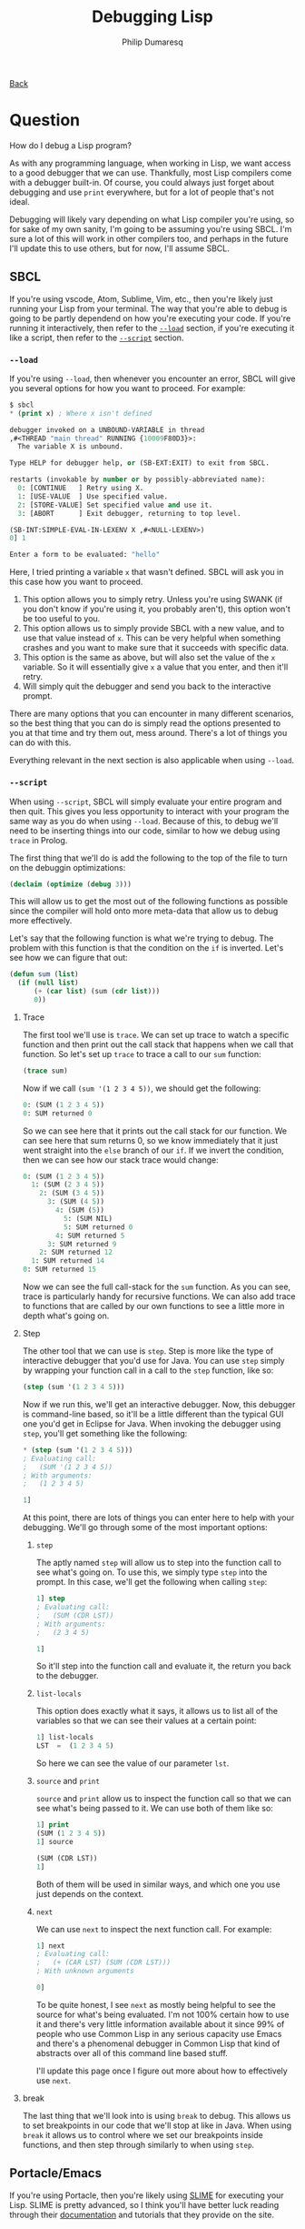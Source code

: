 #+TITLE: Debugging Lisp
#+AUTHOR: Philip Dumaresq
#+HTML_HEAD: <link rel="stylesheet" type="text/css" href="../assets/org.css" />

#+BEGIN_CENTER
[[file:index.org][Back]]
#+END_CENTER

* Question
How do I debug a Lisp program?

As with any programming language, when working in Lisp, we want access to a good debugger that we
can use. Thankfully, most Lisp compilers come with a debugger built-in. Of course, you could always
just forget about debugging and use ~print~ everywhere, but for a lot of people that's not ideal. 

Debugging will likely vary depending on what Lisp compiler you're using, so for sake of my own
sanity, I'm going to be assuming you're using SBCL. I'm sure a lot of this will work in other
compilers too, and perhaps in the future I'll update this to use others, but for now, I'll assume
SBCL. 

** SBCL
If you're using vscode, Atom, Sublime, Vim, etc., then you're likely just running your Lisp from your
terminal. The way that you're able to debug is going to be partly dependend on how you're executing
your code. If you're running it interactively, then refer to the [[load][~--load~]] section, if you're
executing it like a script, then refer to the [[script][~--script~]] section.

<<load>>
*** ~--load~
If you're using ~--load~, then whenever you encounter an error, SBCL will give you several options for
how you want to proceed. For example:
#+begin_src lisp
$ sbcl
,* (print x) ; Where x isn't defined

debugger invoked on a UNBOUND-VARIABLE in thread
,#<THREAD "main thread" RUNNING {10009F80D3}>:
  The variable X is unbound.

Type HELP for debugger help, or (SB-EXT:EXIT) to exit from SBCL.

restarts (invokable by number or by possibly-abbreviated name):
  0: [CONTINUE   ] Retry using X.
  1: [USE-VALUE  ] Use specified value.
  2: [STORE-VALUE] Set specified value and use it.
  3: [ABORT      ] Exit debugger, returning to top level.

(SB-INT:SIMPLE-EVAL-IN-LEXENV X ,#<NULL-LEXENV>)
0] 1

Enter a form to be evaluated: "hello"
#+end_src

Here, I tried printing a variable ~x~ that wasn't defined. SBCL will ask you in this case how you want
to proceed. 

0) This option allows you to simply retry. Unless you're using SWANK (if you don't know if you're
   using it, you probably aren't), this option won't be too useful to you.
1) This option allows us to simply provide SBCL with a new value, and to use that value instead of
   ~x~. This can be very helpful when something crashes and you want to make sure that it succeeds
   with specific data. 
2) This option is the same as above, but will also set the value of the ~x~ variable. So it will
   essentially give ~x~ a value that you enter, and then it'll retry.
3) Will simply quit the debugger and send you back to the interactive prompt. 

There are many options that you can encounter in many different scenarios, so the best thing that
you can do is simply read the options presented to you at that time and try them out, mess
around. There's a lot of things you can do with this. 

Everything relevant in the next section is also applicable when using ~--load~.

<<script>>
*** ~--script~
When using ~--script~, SBCL will simply evaluate your entire program and then quit. This gives you
less opportunity to interact with your program the same way as you do when using ~--load~. Because of
this, to debug we'll need to be inserting things into our code, similar to how we debug using ~trace~
in Prolog. 

The first thing that we'll do is add the following to the top of the file to turn on the debuggin
optimizations:
#+begin_src lisp
(declaim (optimize (debug 3)))
#+end_src

This will allow us to get the most out of the following functions as possible since the compiler
will hold onto more meta-data that allow us to debug more effectively.

Let's say that the following function is what we're trying to debug. The problem with this function
is that the condition on the ~if~ is inverted. Let's see how we can figure that out:

#+begin_src lisp
(defun sum (list)
  (if (null list)
      (+ (car list) (sum (cdr list)))
      0))
#+end_src

**** Trace 
The first tool we'll use is ~trace~. We can set up trace to watch a specific function and then print
out the call stack that happens when we call that function. So let's set up ~trace~ to trace a call to
our ~sum~ function:

#+begin_src lisp
(trace sum)
#+end_src

Now if we call ~(sum '(1 2 3 4 5))~, we should get the following:

#+begin_src lisp
  0: (SUM (1 2 3 4 5))
  0: SUM returned 0
#+end_src

So we can see here that it prints out the call stack for our function. We can see here that sum
returns 0, so we know immediately that it just went straight into the ~else~ branch of our ~if~. If we
invert the condition, then we can see how our stack trace would change: 

#+begin_src lisp
  0: (SUM (1 2 3 4 5))
    1: (SUM (2 3 4 5))
      2: (SUM (3 4 5))
        3: (SUM (4 5))
          4: (SUM (5))
            5: (SUM NIL)
            5: SUM returned 0
          4: SUM returned 5
        3: SUM returned 9
      2: SUM returned 12
    1: SUM returned 14
  0: SUM returned 15
#+end_src

Now we can see the full call-stack for the ~sum~ function. As you can see, trace is particularly handy
for recursive functions. We can also add trace to functions that are called by our own functions to
see a little more in depth what's going on. 

**** Step
The other tool that we can use is ~step~. Step is more like the type of interactive debugger that
you'd use for Java. You can use ~step~ simply by wrapping your function call in a call to the ~step~
function, like so:

#+begin_src lisp
(step (sum '(1 2 3 4 5)))
#+end_src

Now if we run this, we'll get an interactive debugger. Now, this debugger is command-line based, so
it'll be a little different than the typical GUI one you'd get in Eclipse for Java. When invoking
the debugger using ~step~, you'll get something like the following:

#+begin_src lisp
,* (step (sum '(1 2 3 4 5)))
; Evaluating call:
;   (SUM '(1 2 3 4 5))
; With arguments:
;   (1 2 3 4 5)

1] 
#+end_src

At this point, there are lots of things you can enter here to help with your debugging. We'll go
through some of the most important options:

***** ~step~
The aptly named ~step~ will allow us to step into the function call to see what's going on. To use
this, we simply type ~step~ into the prompt. In this case, we'll get the following when calling ~step~:

#+begin_src lisp
1] step
; Evaluating call:
;   (SUM (CDR LST))
; With arguments:
;   (2 3 4 5)

1]
#+end_src

So it'll step into the function call and evaluate it, the return you back to the debugger. 

***** ~list-locals~
This option does exactly what it says, it allows us to list all of the variables so that we can see
their values at a certain point:

#+begin_src lisp
1] list-locals
LST  =  (1 2 3 4 5)
#+end_src

So here we can see the value of our parameter ~lst~. 

***** ~source~ and ~print~
~source~ and ~print~ allow us to inspect the function call so that we can see what's being passed to
it. We can use both of them like so:

#+begin_src lisp
1] print
(SUM (1 2 3 4 5))
1] source

(SUM (CDR LST))
1]
#+end_src

Both of them will be used in similar ways, and which one you use just depends on the context.

***** ~next~
We can use ~next~ to inspect the next function call. For example:

#+begin_src lisp
1] next
; Evaluating call:
;   (+ (CAR LST) (SUM (CDR LST)))
; With unknown arguments

0]
#+end_src

To be quite honest, I see ~next~ as mostly being helpful to see the source for what's being
evaluated. I'm not 100% certain how to use it and there's very little information available about it
since 99% of people who use Common Lisp in any serious capacity use Emacs and there's a phenomenal
debugger in Common Lisp that kind of abstracts over all of this command line based stuff. 

I'll update this page once I figure out more about how to effectively use ~next~. 

**** break
The last thing that we'll look into is using ~break~ to debug. This allows us to set breakpoints in
our code that we'll stop at like in Java. When using ~break~ it allows us to control where we set our
breakpoints inside functions, and then step through similarly to when using ~step~. 

** Portacle/Emacs
If you're using Portacle, then you're likely using [[https://common-lisp.net/project/slime/][SLIME]] for executing your Lisp. SLIME is pretty
advanced, so I think you'll have better luck reading through their [[https://common-lisp.net/project/slime/#documentation][documentation]] and tutorials
that they provide on the site. 


** Conclusion
As you can see, there's lots of ways that we can debug in Common Lisp using the command line. Of
course, simply using ~print~ works too, but sometimes you just really want to use a debugger depending
on what the problem is.
